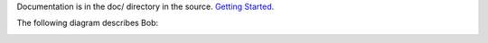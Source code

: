 Documentation is in the doc/ directory in the source.
`Getting Started <https://github.com/eliben/bobscheme/blob/master/doc/bob_getting_started.rst>`_.

The following diagram describes Bob:

.. image:: https://github.com/eliben/bobscheme/blob/master/doc/diagrams/bob_toplevel.png
  :align: center

